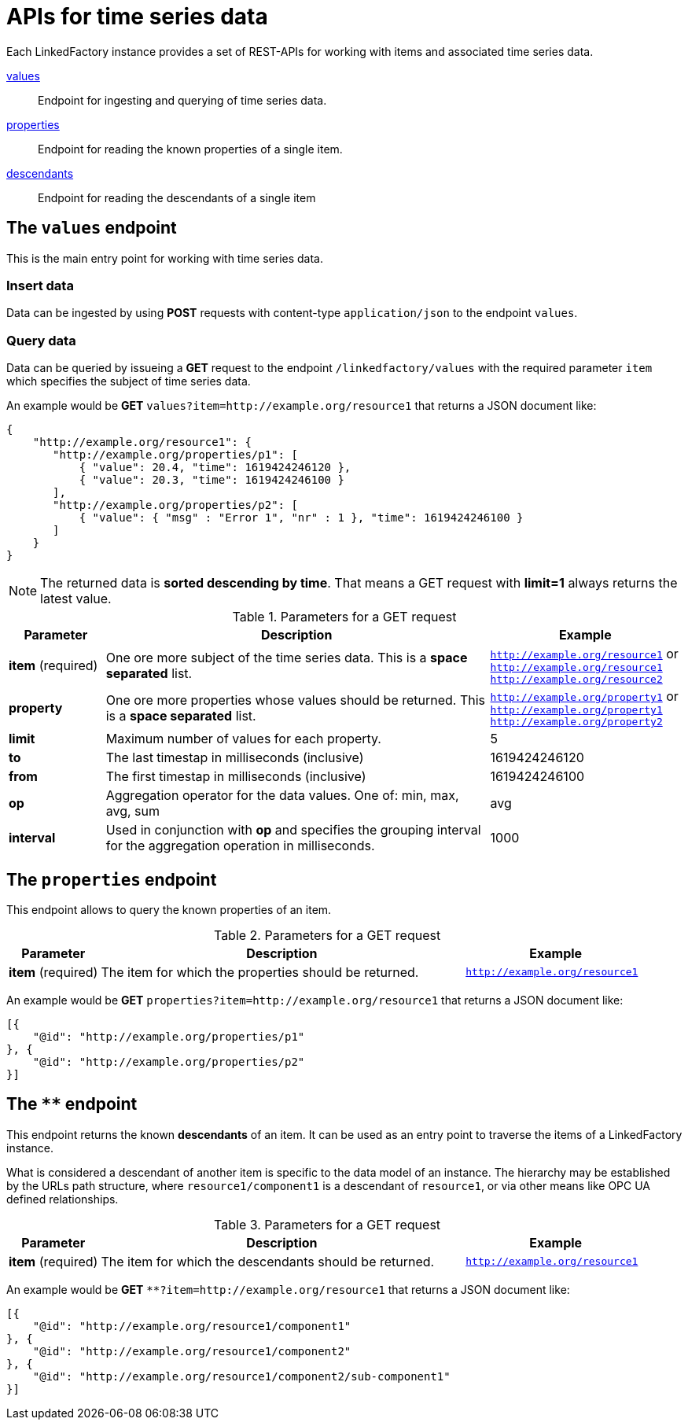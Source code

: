 = APIs for time series data

Each LinkedFactory instance provides a set of REST-APIs for working with items and associated time series data.

<<values-endpoint,values>>:: Endpoint for ingesting and querying of time series data.
<<properties-endpoint,properties>>:: Endpoint for reading the known properties of a single item.
<<descendants-endpoint,descendants>>:: Endpoint for reading the descendants of a single item

[#values-endpoint]
== The `values` endpoint

This is the main entry point for working with time series data.

=== Insert data

Data can be ingested by using *POST* requests with content-type `application/json` to the endpoint `values`.

=== Query data

Data can be queried by issueing a *GET* request to the endpoint `/linkedfactory/values` with the required parameter `item` which specifies the subject of time series data.

An example would be *GET* `values?item=http://example.org/resource1` that returns a JSON document like:

[source,json]
----
{
    "http://example.org/resource1": {
       "http://example.org/properties/p1": [
           { "value": 20.4, "time": 1619424246120 },
           { "value": 20.3, "time": 1619424246100 }
       ],
       "http://example.org/properties/p2": [
           { "value": { "msg" : "Error 1", "nr" : 1 }, "time": 1619424246100 }
       ]
    }
}
----

NOTE: The returned data is *sorted descending by time*. That means a GET request with *limit=1* always returns the latest value. 

.Parameters for a GET request
[cols="1,4,2"]
|===
|Parameter | Description | Example 

| *item* (required) | One ore more subject of the time series data. This is a *space separated* list. | `http://example.org/resource1` or `http://example.org/resource1 http://example.org/resource2`

| *property* | One ore more properties whose values should be returned. This is a *space separated* list. | `http://example.org/property1` or `http://example.org/property1 http://example.org/property2`

| *limit* | Maximum number of values for each property. | 5

| *to* | The last timestap in milliseconds (inclusive) | 1619424246120

| *from* | The first timestap in milliseconds (inclusive) | 1619424246100

| *op* | Aggregation operator for the data values. One of: min, max, avg, sum | avg

| *interval* | Used in conjunction with *op* and specifies the grouping interval for the aggregation operation in milliseconds. | 1000
|===

[#properties-endpoint]
== The `properties` endpoint

This endpoint allows to query the known properties of an item.

.Parameters for a GET request
[cols="1,4,2"]
|===
|Parameter | Description | Example 

| *item* (required) | The item for which the properties should be returned. | `http://example.org/resource1`

|===

An example would be *GET* `properties?item=http://example.org/resource1` that returns a JSON document like:

[source,json]
----
[{
    "@id": "http://example.org/properties/p1"
}, {
    "@id": "http://example.org/properties/p2"
}]
----

[#descendants-endpoint]
== The `**` endpoint

This endpoint returns the known *descendants* of an item. It can be used as an entry point to traverse the items of a LinkedFactory instance.

What is considered a descendant of another item is specific to the data model of an instance. The hierarchy may be established by the URLs path structure, where `resource1/component1` is a descendant of `resource1`, or via other means like OPC UA defined relationships. 

.Parameters for a GET request
[cols="1,4,2"]
|===
|Parameter | Description | Example 

| *item* (required) | The item for which the descendants should be returned. | `http://example.org/resource1`

|===

An example would be *GET* `**?item=http://example.org/resource1` that returns a JSON document like:

[source,json]
----
[{
    "@id": "http://example.org/resource1/component1"
}, {
    "@id": "http://example.org/resource1/component2"
}, {
    "@id": "http://example.org/resource1/component2/sub-component1"
}]
----
